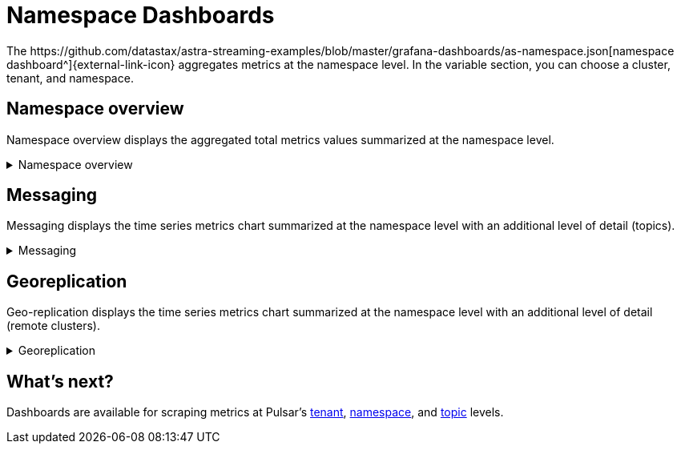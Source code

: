 = Namespace Dashboards
The https://github.com/datastax/astra-streaming-examples/blob/master/grafana-dashboards/as-namespace.json[namespace dashboard^]{external-link-icon} aggregates metrics at the namespace level. In the variable section, you can choose a cluster, tenant, and namespace.

== Namespace overview
Namespace overview displays the aggregated total metrics values summarized at the namespace level.

.Namespace overview
[%collapsible]
====
Total number of topics +
Total number of producers +
Total number of consumers +
Total number of subscriptions +
Total message backlog +
Total message replication backlog +
Total message storage size +
Total message size offloaded to a tiered storage +
Total hourly incoming message number +
Total hourly incoming message average size
====

== Messaging
Messaging displays the time series metrics chart summarized at the namespace level with an additional level of detail (topics).

.Messaging
[%collapsible]
====
Total incoming message rate (msg/s) of the namespace divided by topics +
Total outgoing message rate (msg/s) of the namespace divided by topics +
Total incoming message throughput (byte/s) of the namespace divided by topics +
Total outgoing message throughput (byte/s) of the namespace divided by topics +
Total message backlog of the namespace divided by topics +
Total unacknowledged messages of the namespace divided by topics +
Total message drop rate of the namespace divided by topics +
Total Producer/Consumer/Subscription count of the namespace divided by topics
====

== Georeplication
Geo-replication displays the time series metrics chart summarized at the namespace level with an additional level of detail (remote clusters).

.Georeplication
[%collapsible]
====
Total incoming replication rate (msg/s) to the namespace divided by remote clusters +
Total outgoing replication rate (msg/s) from the namespace divided by remote clusters +
Total incoming replication throughput (byte/s) to the namespace divided by remote clusters +
Total outgoing replication throughput (byte/s) from the namespace divided by remote clusters +
Total (outgoing) message replication backlog from the namespace divided by remote clusters
====

== What's next?

Dashboards are available for scraping metrics at Pulsar's xref:monitoring/overview-dashboard.adoc[tenant], xref:monitoring/namespace-dashboard.adoc[namespace], and xref:monitoring/topic-dashboard.adoc[topic] levels.